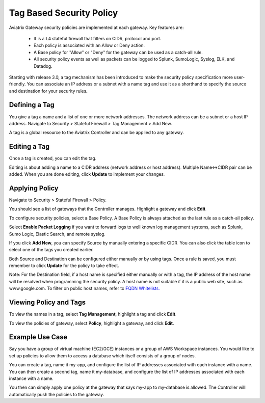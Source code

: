 .. meta::
   :description: Stateful firewall 
   :keywords: iptables, stateful firewall

###################################
Tag Based Security Policy
###################################

Aviatrix Gateway security policies are implemented at each gateway. Key features are:

 * It is a L4 stateful firewall that filters on CIDR, protocol and port. 
 * Each policy is associated with an Allow or Deny action.
 * A Base policy for "Allow" or "Deny" for the gateway can be used as a catch-all rule.  
 * All security policy events as well as packets can be logged to Splunk, SumoLogic, Syslog, ELK, and Datadog. 

Starting with release 3.0, a tag mechanism has been introduced to make the security policy specification more user-friendly. You can associate an IP address or a subnet with a name tag and use it as a shorthand to specify the source and destination for your security rules.

Defining a Tag
--------------------

You give a tag a name and a list of one or more network addresses. The network address can be a subnet or a host IP address. Navigate to Security > Stateful Firewall > Tag Management > Add New.

A tag is a global resource to the Aviatrix Controller and can be applied to any gateway.

Editing a Tag
------------------

Once a tag is created, you can edit the tag. 

Editing is about adding a name to a CIDR address (network address or host address). 
Multiple Name<->CIDR pair can be added. When you are done editing, click **Update** to implement your changes. 

Applying Policy
---------------------

Navigate to Security > Stateful Firewall > Policy. 

You should see a list of gateways that the Controller manages. Highlight a gateway and click **Edit**.

To configure security policies, select a Base Policy. A Base Policy is always attached as the 
last rule as a catch-all policy. 

Select **Enable Packet Logging** if you want to forward logs to well known log management systems, such as Splunk, Sumo Logic, Elastic Search, and remote syslog.

If you click **Add New**, you can specify Source by manually entering a specific CIDR. You can also click the table icon to select one of the tags you created earlier.

Both Source and Destination can be configured either manually or by using tags. Once a rule is saved, you must remember to click **Update** for the policy to take effect. 

Note: For the Destination field, if a host name is specified either manually or with a tag, the IP address of the host name will be resolved when programming the security policy. A host name is not suitable if it is a public web site, such as www.google.com. To filter on public host names, refer to `FQDN Whitelists. <http://docs.aviatrix.com/HowTos/FQDN_Whitelists_Ref_Design.html>`__

Viewing Policy and Tags
------------------------------

To view the names in a tag, select **Tag Management**, highlight a tag and click **Edit**. 

To view the policies of gateway, select **Policy**, highlight a gateway, and click **Edit**.


Example Use Case
--------------------------

Say you have a group of virtual machine (EC2/GCE) instances or a group of AWS Workspace instances. You would like to set up policies to allow them to access a database which itself consists of a group of nodes. 

You can create a tag, name it my-app, and configure the list of IP addresses associated with each instance with a name. You can then create a second tag, name it my-database, and configure the list of IP addresses associated with each instance with a name. 

You then can simply apply one policy at the gateway that says my-app to my-database is allowed. The Controller will automatically push the policies to the gateway. 



.. disqus::

